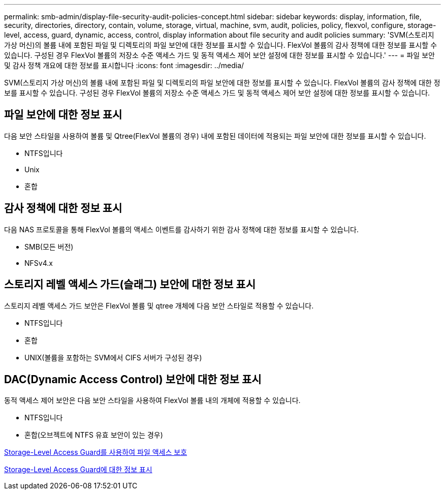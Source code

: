 ---
permalink: smb-admin/display-file-security-audit-policies-concept.html 
sidebar: sidebar 
keywords: display, information, file, security, directories, directory, contain, volume, storage, virtual, machine, svm, audit, policies, policy, flexvol, configure, storage-level, access, guard, dynamic, access, control, display information about file security and audit policies 
summary: 'SVM(스토리지 가상 머신)의 볼륨 내에 포함된 파일 및 디렉토리의 파일 보안에 대한 정보를 표시할 수 있습니다. FlexVol 볼륨의 감사 정책에 대한 정보를 표시할 수 있습니다. 구성된 경우 FlexVol 볼륨의 저장소 수준 액세스 가드 및 동적 액세스 제어 보안 설정에 대한 정보를 표시할 수 있습니다.' 
---
= 파일 보안 및 감사 정책 개요에 대한 정보를 표시합니다
:icons: font
:imagesdir: ../media/


[role="lead"]
SVM(스토리지 가상 머신)의 볼륨 내에 포함된 파일 및 디렉토리의 파일 보안에 대한 정보를 표시할 수 있습니다. FlexVol 볼륨의 감사 정책에 대한 정보를 표시할 수 있습니다. 구성된 경우 FlexVol 볼륨의 저장소 수준 액세스 가드 및 동적 액세스 제어 보안 설정에 대한 정보를 표시할 수 있습니다.



== 파일 보안에 대한 정보 표시

다음 보안 스타일을 사용하여 볼륨 및 Qtree(FlexVol 볼륨의 경우) 내에 포함된 데이터에 적용되는 파일 보안에 대한 정보를 표시할 수 있습니다.

* NTFS입니다
* Unix
* 혼합




== 감사 정책에 대한 정보 표시

다음 NAS 프로토콜을 통해 FlexVol 볼륨의 액세스 이벤트를 감사하기 위한 감사 정책에 대한 정보를 표시할 수 있습니다.

* SMB(모든 버전)
* NFSv4.x




== 스토리지 레벨 액세스 가드(슬래그) 보안에 대한 정보 표시

스토리지 레벨 액세스 가드 보안은 FlexVol 볼륨 및 qtree 개체에 다음 보안 스타일로 적용할 수 있습니다.

* NTFS입니다
* 혼합
* UNIX(볼륨을 포함하는 SVM에서 CIFS 서버가 구성된 경우)




== DAC(Dynamic Access Control) 보안에 대한 정보 표시

동적 액세스 제어 보안은 다음 보안 스타일을 사용하여 FlexVol 볼륨 내의 개체에 적용할 수 있습니다.

* NTFS입니다
* 혼합(오브젝트에 NTFS 유효 보안이 있는 경우)


xref:secure-file-access-storage-level-access-guard-concept.adoc[Storage-Level Access Guard를 사용하여 파일 액세스 보호]

xref:display-storage-level-access-guard-task.adoc[Storage-Level Access Guard에 대한 정보 표시]
